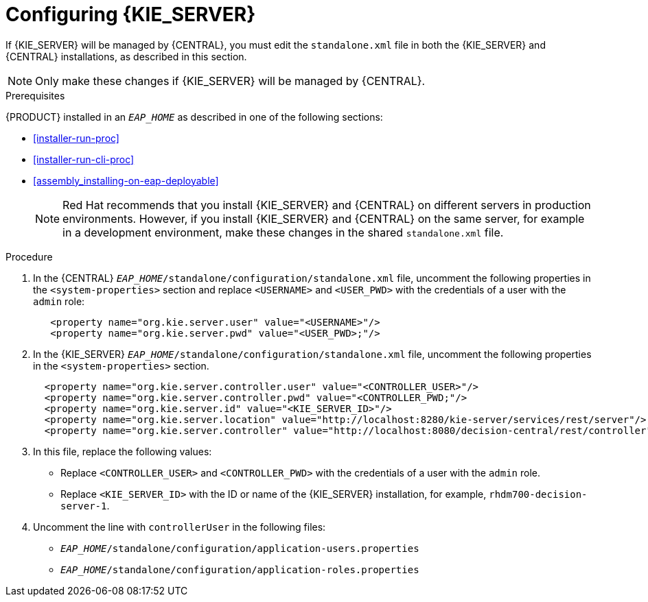 [id='eap_execution_server_configure_proc']
= Configuring {KIE_SERVER} 

If {KIE_SERVER} will be managed by {CENTRAL}, you must edit the `standalone.xml` file in both the {KIE_SERVER} and {CENTRAL} installations, as described in this section.

[NOTE]
====
Only make these changes if {KIE_SERVER} will be managed by {CENTRAL}. 
====

.Prerequisites
{PRODUCT} installed in an  `__EAP_HOME__` as described in one of the following sections:

* <<installer-run-proc>>
* <<installer-run-cli-proc>>
* <<assembly_installing-on-eap-deployable>>
+
[NOTE]
====
Red Hat recommends that you install {KIE_SERVER} and {CENTRAL} on different servers in production environments. However, if you install {KIE_SERVER} and {CENTRAL} on the same server, for example in a development environment, make these changes in the shared `standalone.xml` file. 
====

.Procedure
. In the {CENTRAL}  `__EAP_HOME__/standalone/configuration/standalone.xml` file, uncomment the following properties in the `<system-properties>` section and replace `<USERNAME>` and `<USER_PWD>` with the credentials of a user with the `admin` role:
+
[source,xml]
----
   <property name="org.kie.server.user" value="<USERNAME>"/>
   <property name="org.kie.server.pwd" value="<USER_PWD>;"/>
----
. In the {KIE_SERVER}  `__EAP_HOME__/standalone/configuration/standalone.xml` file, uncomment the following properties in the `<system-properties>` section.  
+
[source,xml]
----
  <property name="org.kie.server.controller.user" value="<CONTROLLER_USER>"/>
  <property name="org.kie.server.controller.pwd" value="<CONTROLLER_PWD;"/>
  <property name="org.kie.server.id" value="<KIE_SERVER_ID>"/>
  <property name="org.kie.server.location" value="http://localhost:8280/kie-server/services/rest/server"/>
  <property name="org.kie.server.controller" value="http://localhost:8080/decision-central/rest/controller"/>
----
. In this file, replace the following values:
* Replace `<CONTROLLER_USER>` and `<CONTROLLER_PWD>` with the credentials of a user with the `admin` role.
* Replace `<KIE_SERVER_ID>` with the ID or name of the {KIE_SERVER} installation, for example, `rhdm700-decision-server-1`.
. Uncomment the line with `controllerUser` in the following files:
** `__EAP_HOME__/standalone/configuration/application-users.properties`
** `__EAP_HOME__/standalone/configuration/application-roles.properties`

